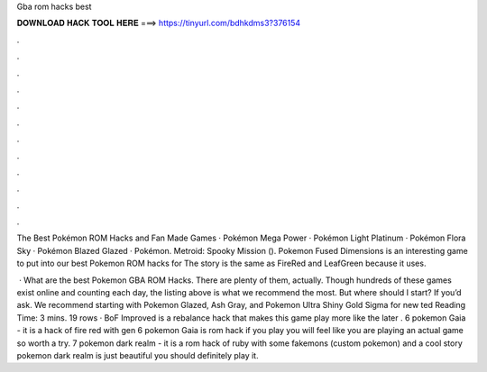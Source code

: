 Gba rom hacks best



𝐃𝐎𝐖𝐍𝐋𝐎𝐀𝐃 𝐇𝐀𝐂𝐊 𝐓𝐎𝐎𝐋 𝐇𝐄𝐑𝐄 ===> https://tinyurl.com/bdhkdms3?376154



.



.



.



.



.



.



.



.



.



.



.



.

The Best Pokémon ROM Hacks and Fan Made Games · Pokémon Mega Power · Pokémon Light Platinum · Pokémon Flora Sky · Pokémon Blazed Glazed · Pokémon. Metroid: Spooky Mission (). Pokemon Fused Dimensions is an interesting game to put into our best Pokemon ROM hacks for The story is the same as FireRed and LeafGreen because it uses.

 · What are the best Pokemon GBA ROM Hacks. There are plenty of them, actually. Though hundreds of these games exist online and counting each day, the listing above is what we recommend the most. But where should I start? If you’d ask. We recommend starting with Pokemon Glazed, Ash Gray, and Pokemon Ultra Shiny Gold Sigma for new ted Reading Time: 3 mins. 19 rows · BoF Improved is a rebalance hack that makes this game play more like the later . 6 pokemon Gaia - it is a hack of fire red with gen 6 pokemon Gaia is rom hack if you play you will feel like you are playing an actual game so worth a try. 7 pokemon dark realm - it is a rom hack of ruby with some fakemons (custom pokemon) and a cool story pokemon dark realm is just beautiful you should definitely play it.
